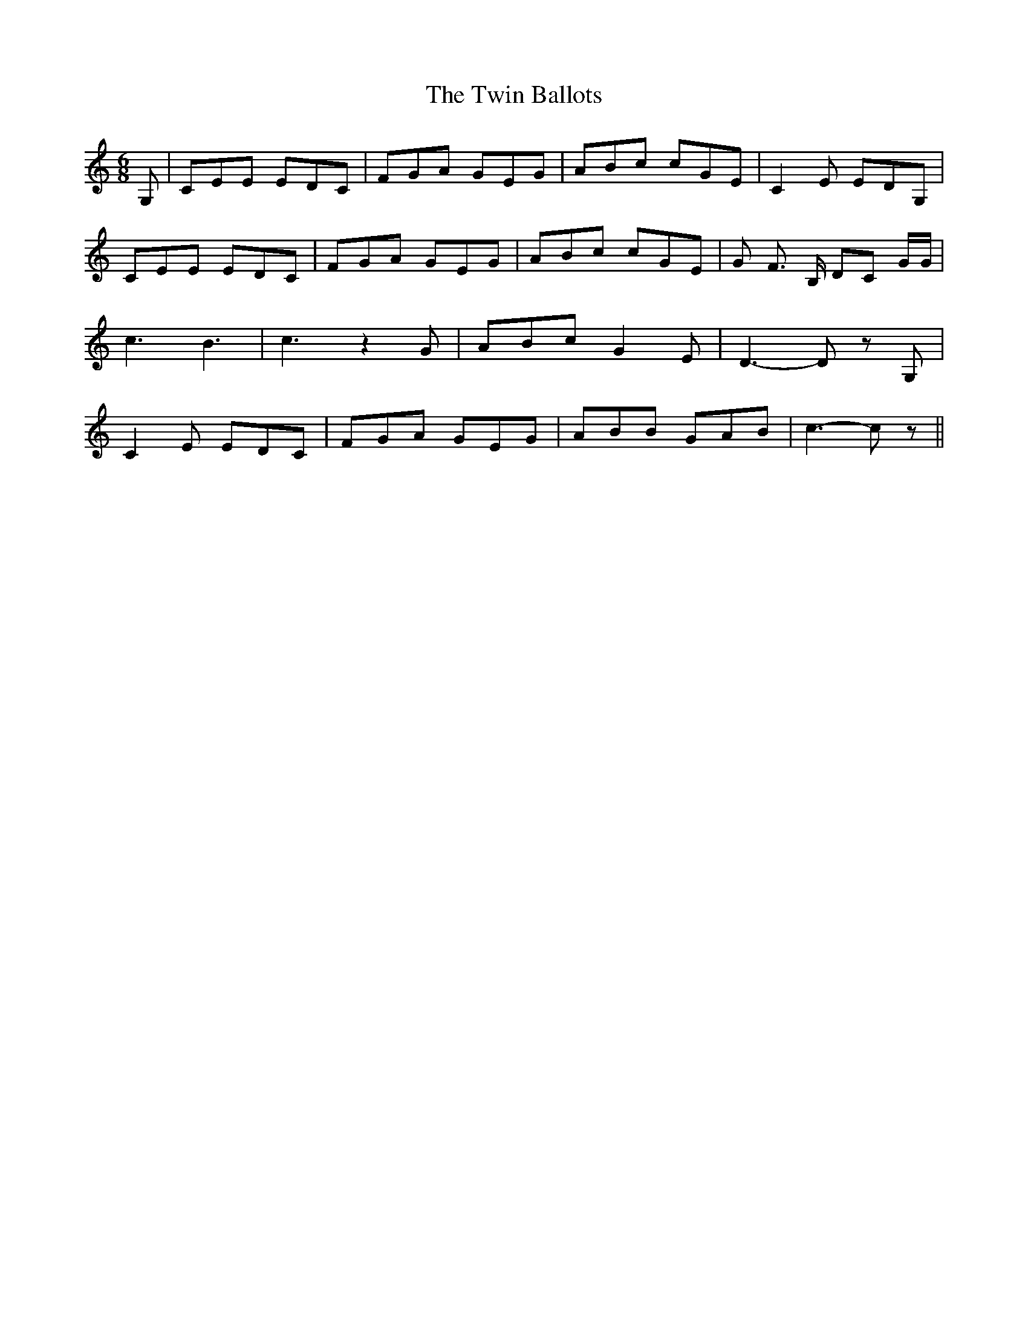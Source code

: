 % Generated more or less automatically by swtoabc by Erich Rickheit KSC
X:1
T:The Twin Ballots
M:6/8
L:1/8
K:C
 G,| CEE EDC| FGA GEG| ABc cGE| C2 E EDG,| CEE EDC| FGA GEG| ABc cGE|\
 G F3/2 B,/2 DC G/2G/2| c3 B3| c3 z2 G| ABc G2 E| D3- D z G,| C2 E EDC|\
 FGA GEG| ABB GAB| c3- c z||


